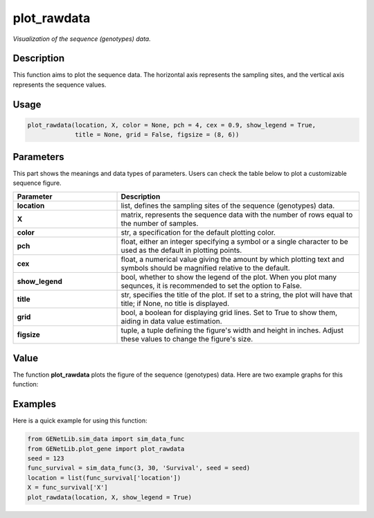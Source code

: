 plot_rawdata
=========================

.. _plotrawdata-label:

*Visualization of the sequence (genotypes) data.*


Description
------------

This function aims to plot the sequence data. The horizontal axis represents the sampling sites, and the vertical axis represents the sequence values.


Usage
------

.. code-block:: python

    plot_rawdata(location, X, color = None, pch = 4, cex = 0.9, show_legend = True,
                 title = None, grid = False, figsize = (8, 6))


Parameters
----------

This part shows the meanings and data types of parameters. Users can check the table below to plot a customizable sequence figure.

.. list-table:: 
   :widths: 30 70
   :header-rows: 1
   :align: center

   * - Parameter
     - Description
   * - **location**
     - list, defines the sampling sites of the sequence (genotypes) data.
   * - **X**
     - matrix, represents the sequence data with the number of rows equal to the number of samples.
   * - **color**
     - str, a specification for the default plotting color.
   * - **pch**
     - float, either an integer specifying a symbol or a single character to be used as the default in plotting points.
   * - **cex**
     - float, a numerical value giving the amount by which plotting text and symbols should be magnified relative to the default. 
   * - **show_legend**
     - bool, whether to show the legend of the plot. When you plot many sequnces, it is recommended to set the option to False.
   * - **title**
     - str, specifies the title of the plot. If set to a string, the plot will have that title; if None, no title is displayed.
   * - **grid**
     - bool, a boolean for displaying grid lines. Set to True to show them, aiding in data value estimation.
   * - **figsize**
     - tuple, a tuple defining the figure's width and height in inches. Adjust these values to change the figure's size.


Value
-------

The function **plot_rawdata** plots the figure of the sequence (genotypes) data.
Here are two example graphs for this function:

.. raw:: html

   <div style="text-align: center;">

.. |image1| image:: /_static/plot_rawdata_1.png
   :width: 350px

.. |image2| image:: /_static/plot_rawdata_2.png
   :width: 350px

|image1| |image2|

.. raw:: html

   </div>


Examples
-------------

Here is a quick example for using this function:

.. code-block:: python

    from GENetLib.sim_data import sim_data_func
    from GENetLib.plot_gene import plot_rawdata
    seed = 123
    func_survival = sim_data_func(3, 30, 'Survival', seed = seed)
    location = list(func_survival['location'])
    X = func_survival['X']
    plot_rawdata(location, X, show_legend = True)
